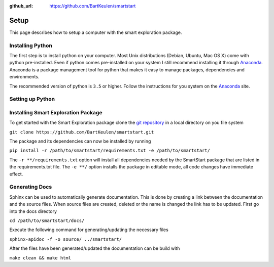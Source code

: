 :github_url: https://github.com/BartKeulen/smartstart

######
Setup
######

This page describes how to setup a computer with the smart exploration
package.

==================
Installing Python
==================
The first step is to install python on your computer. Most Unix
distributions (Debian, Ubuntu, Mac OS X) come with python pre-installed.
Even if python comes pre-installed on your system I still recommend
installing it through `Anaconda <https://www.anaconda.com/download/>`_.
Anaconda is a package management tool for python that makes it easy to manage
packages, dependencies and environments.

The recommended version of python is ``3.5`` or higher. Follow the
instructions for you system on the `Anaconda <https://www.anaconda.com/download/>`_ site.

==================
Setting up Python
==================


=====================================
Installing Smart Exploration Package
=====================================
To get started with the Smart Exploration package clone the `git repository
<https://github.com/BartKeulen/smartstart>`_ in a local directory on you file
system

``git clone https://github.com/BartKeulen/smartstart.git``

The package and its dependencies can now be installed by running

``pip install -r /path/to/smartstart/requirements.txt -e /path/to/smartstart/``

The ``-r **/requirements.txt`` option will install all dependencies needed by
the SmartStart package that are listed in the requirements.txt file. The ``-e
**/`` option installs the package in editable mode, all code changes have
immediate effect.

================
Generating Docs
================
Sphinx can be used to automatically generate documentation. This is done by
creating a link between the documentation and the source files. When source
files are created, deleted or the name is changed the link has to be updated.
First go into the docs directory

``cd /path/to/smartstart/docs/``

Execute the following command for generating/updating the necessary files

``sphinx-apidoc -f -o source/ ../smartstart/``

After the files have been generated/updated the documentation can be build with

``make clean && make html``